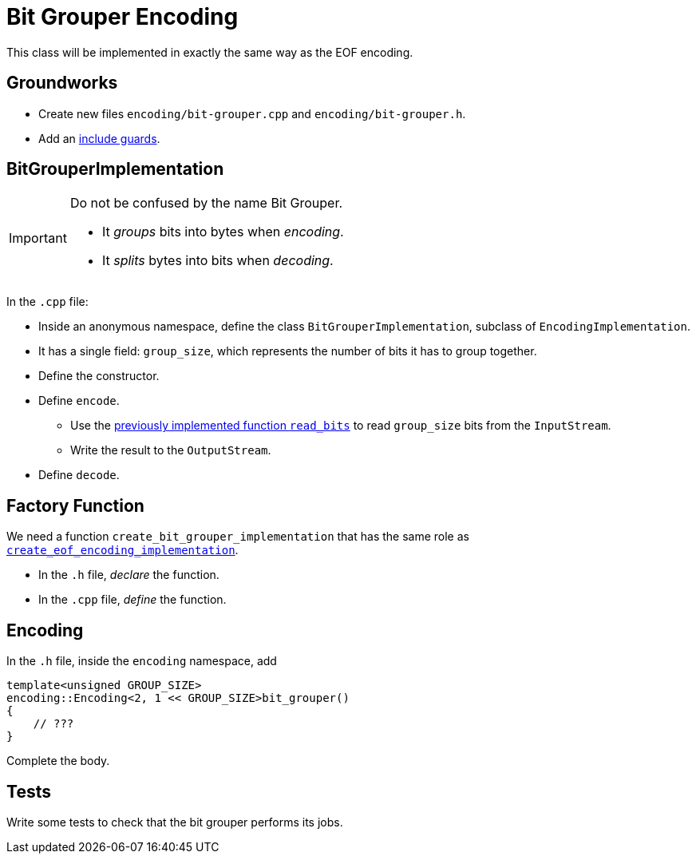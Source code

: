 # Bit Grouper Encoding

This class will be implemented in exactly the same way as the EOF encoding.

## Groundworks

[TASK]
====
* Create new files `encoding/bit-grouper.cpp` and `encoding/bit-grouper.h`.
* Add an <<include-guards#,include guards>>.
====

## BitGrouperImplementation

[IMPORTANT]
====
Do not be confused by the name Bit Grouper.

* It _groups_ bits into bytes when _encoding_.
* It _splits_ bytes into bits when _decoding_.
====

[TASK]
====
In the `.cpp` file:

* Inside an anonymous namespace, define the class `BitGrouperImplementation`, subclass of `EncodingImplementation`.
* It has a single field: `group_size`, which represents the number of bits it has to group together.
* Define the constructor.
* Define `encode`.
** Use the <<binary-io#readbits,previously implemented function `read_bits`>> to read `group_size` bits from the `InputStream`.
** Write the result to the `OutputStream`.
* Define `decode`.
====

## Factory Function

[TASK]
====
We need a function `create_bit_grouper_implementation` that has the same role as <<eof-encoding#factory,`create_eof_encoding_implementation`>>.

* In the `.h` file, _declare_ the function.
* In the `.cpp` file, _define_ the function.
====

## Encoding

[TASK]
====
In the `.h` file, inside the `encoding` namespace, add

[source,language='cpp']
----
template<unsigned GROUP_SIZE>
encoding::Encoding<2, 1 << GROUP_SIZE>bit_grouper()
{
    // ???
}
----

Complete the body.
====

## Tests

[TASK]
====
Write some tests to check that the bit grouper performs its jobs.
====
